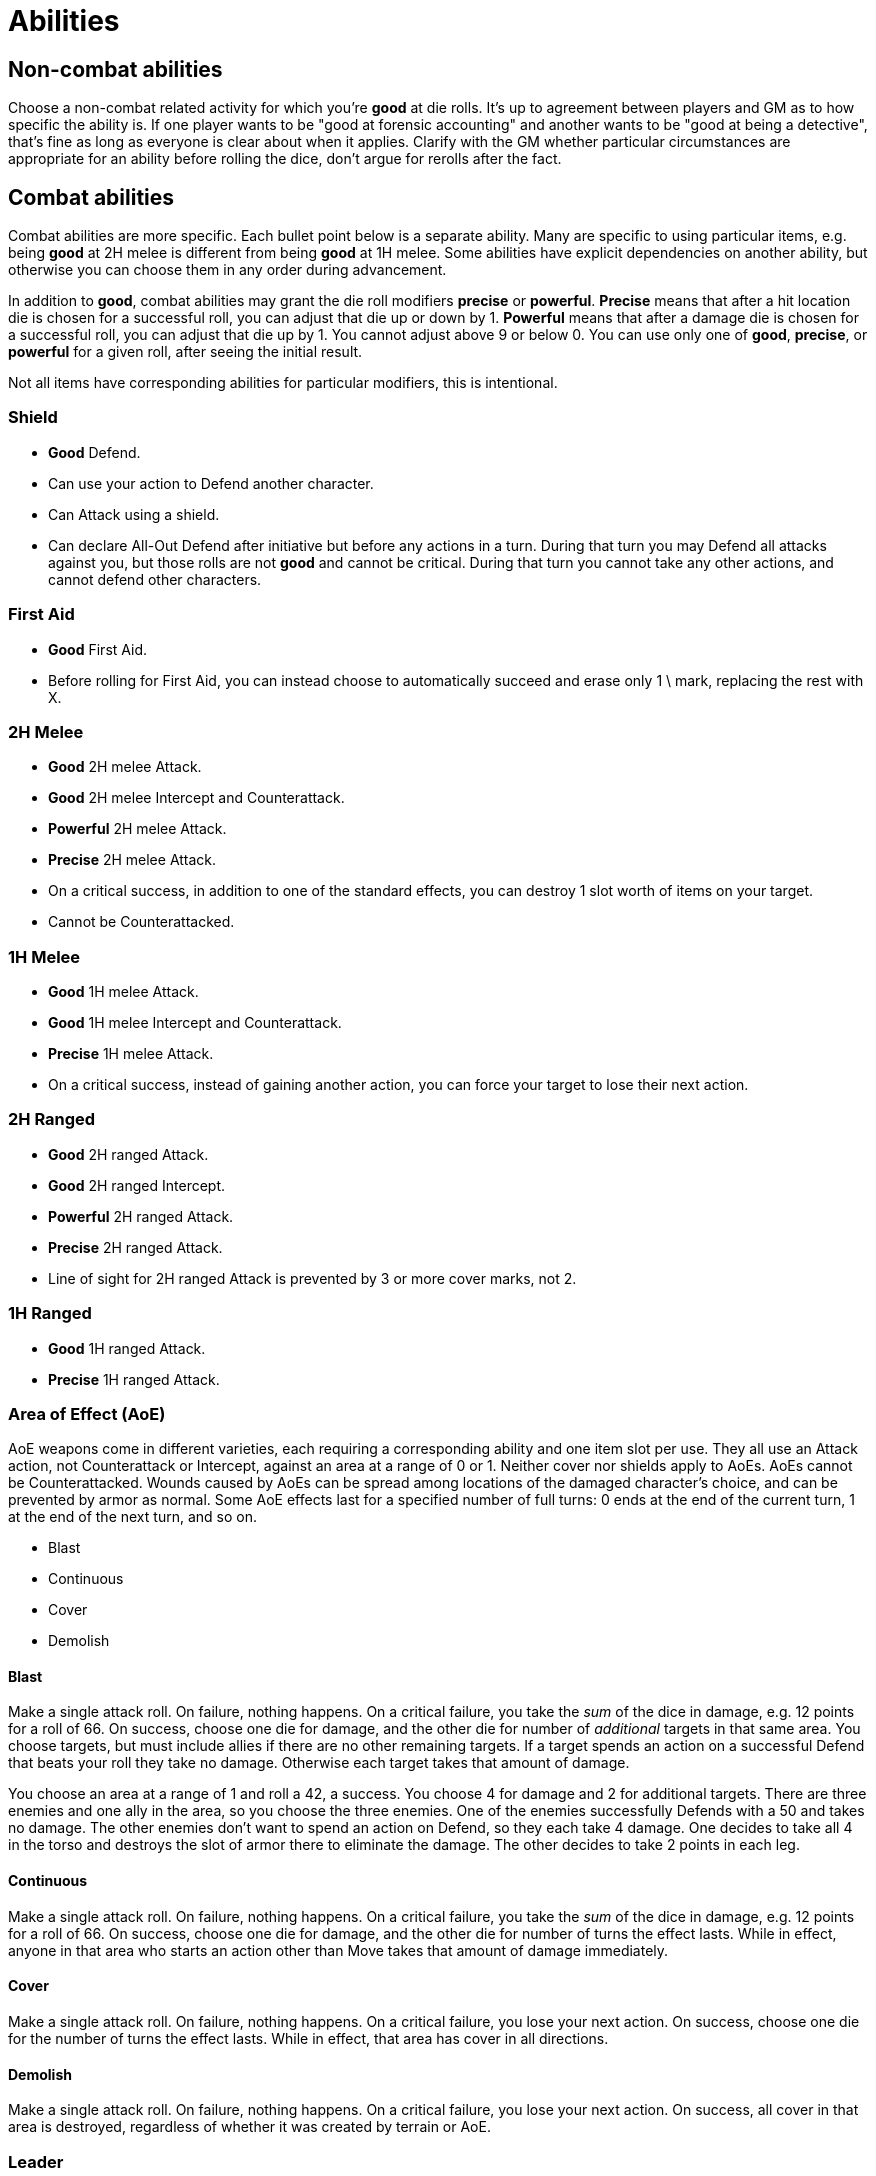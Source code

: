 [#abilities]

= Abilities

== Non-combat abilities

Choose a non-combat related activity for which you're *good* at die rolls. It's up to agreement between players and GM as to how specific the ability is. If one player wants to be "good at forensic accounting" and another wants to be "good at being a detective", that's fine as long as everyone is clear about when it applies. Clarify with the GM whether particular circumstances are appropriate for an ability before rolling the dice, don't argue for rerolls after the fact.

== Combat abilities

Combat abilities are more specific. Each bullet point below is a separate ability. Many are specific to using particular items, e.g. being *good* at 2H melee is different from being *good* at 1H melee. Some abilities have explicit dependencies on another ability, but otherwise you can choose them in any order during advancement.

In addition to *good*, combat abilities may grant the die roll modifiers *precise* or *powerful*. *Precise* means that after a hit location die is chosen for a successful roll, you can adjust that die up or down by 1. *Powerful* means that after a damage die is chosen for a successful roll, you can adjust that die up by 1. You cannot adjust above 9 or below 0. You can use only one of *good*, *precise*, or *powerful* for a given roll, after seeing the initial result.

Not all items have corresponding abilities for particular modifiers, this is intentional.

=== Shield

* *Good* Defend.
* Can use your action to Defend another character.
* Can Attack using a shield.
* Can declare All-Out Defend after initiative but before any actions in a turn. During that turn you may Defend all attacks against you, but those rolls are not *good* and cannot be critical. During that turn you cannot take any other actions, and cannot defend other characters.

=== First Aid

* *Good* First Aid.
* Before rolling for First Aid, you can instead choose to automatically succeed and erase only 1 \ mark, replacing the rest with X.

=== 2H Melee

* *Good* 2H melee Attack.
* *Good* 2H melee Intercept and Counterattack.
* *Powerful* 2H melee Attack.
* *Precise* 2H melee Attack.
* On a critical success, in addition to one of the standard effects, you can destroy 1 slot worth of items on your target.
* Cannot be Counterattacked.

=== 1H Melee

* *Good* 1H melee Attack.
* *Good* 1H melee Intercept and Counterattack.
* *Precise* 1H melee Attack.
* On a critical success, instead of gaining another action, you can force your target to lose their next action.

=== 2H Ranged

* *Good* 2H ranged Attack.
* *Good* 2H ranged Intercept.
* *Powerful* 2H ranged Attack.
* *Precise* 2H ranged Attack.
* Line of sight for 2H ranged Attack is prevented by 3 or more cover marks, not 2.

=== 1H Ranged

* *Good* 1H ranged Attack.
* *Precise* 1H ranged Attack.

=== Area of Effect (AoE)

AoE weapons come in different varieties, each requiring a corresponding ability and one item slot per use. They all use an Attack action, not Counterattack or Intercept, against an area at a range of 0 or 1. Neither cover nor shields apply to AoEs. AoEs cannot be Counterattacked. Wounds caused by AoEs can be spread among locations of the damaged character's choice, and can be prevented by armor as normal. Some AoE effects last for a specified number of full turns: 0 ends at the end of the current turn, 1 at the end of the next turn, and so on.

* Blast
* Continuous
* Cover
* Demolish

==== Blast

Make a single attack roll. On failure, nothing happens. On a critical failure, you take the _sum_ of the dice in damage, e.g. 12 points for a roll of 66. On success, choose one die for damage, and the other die for number of _additional_ targets in that same area. You choose targets, but must include allies if there are no other remaining targets. If a target spends an action on a successful Defend that beats your roll they take no damage. Otherwise each target takes that amount of damage.

****
You choose an area at a range of 1 and roll a 42, a success. You choose 4 for damage and 2 for additional targets. There are three enemies and one ally in the area, so you choose the three enemies. One of the enemies successfully Defends with a 50 and takes no damage. The other enemies don't want to spend an action on Defend, so they each take 4 damage. One decides to take all 4 in the torso and destroys the slot of armor there to eliminate the damage. The other decides to take 2 points in each leg.
****

==== Continuous

Make a single attack roll. On failure, nothing happens. On a critical failure, you take the _sum_ of the dice in damage, e.g. 12 points for a roll of 66. On success, choose one die for damage, and the other die for number of turns the effect lasts. While in effect, anyone in that area who starts an action other than Move takes that amount of damage immediately.

==== Cover

Make a single attack roll. On failure, nothing happens. On a critical failure, you lose your next action. On success, choose one die for the number of turns the effect lasts. While in effect, that area has cover in all directions.

==== Demolish

Make a single attack roll. On failure, nothing happens. On a critical failure, you lose your next action. On success, all cover in that area is destroyed, regardless of whether it was created by terrain or AoE.

=== Leader

* *Good* at initiative rolls. If someone else on your team has higher level, they can choose to let you roll initiative.
* Once per combat you can use an action to attempt to rally your team. Make a roll, on a success anyone on your team (including you) can increase their level to match the roll. They can't exceed their *max* level. On failure you lost your attempt for this combat. On a critical failure decrease everyone on your team's level by the number shown on one die. You can use this ability at the end of combat if you haven't attempted it yet.
* You can use your action to direct someone else on your team to take any action they are able to. If they agree, they can do so without using an action of their own. Someone cannot benefit from this ability more than once per turn, nor if they used this ability this turn.
* When you succeed at an initiative roll (even if you didn't win initiative), gain an additional action that can be used only to direct others. Requires the prior ability.


=== Stealth

* While in an area without enemies, you gain the effect of an additional line of cover between you and any other area. This can affect line of sight to you. You lose this effect as soon as you start an Attack or Intercept action. You regain it after a Move action. Your area can still be targeted by AoEs and you can suffer from their effects.
* An unsuccessful Attack or Intercept does not lose stealth. Requires the prior ability.

=== Unarmed Combat

* Make Attack, Counterattack, or Intercept actions using a foot or empty hand. This is a prerequisite for any of the following abilities.
* *Good* at unarmed Attack.
* *Good* at unarmed Counterattack and Intercept.
* *Precise* at unarmed Attack.
* On a successful unarmed Attack, instead of damage you may grapple a single opponent using two empty hands. While grappled, your opponent may not Move, or use weapons or items. They can free themselves by spending an action and winning an opposed roll. You can Move dragging them by winning an opposed roll, freeing them if they win. You (and your opponent if they have Unarmed Combat ability) may Attack or Counterattack, but only each other. Neither of you can Defend or Intercept.
* *Good* at grappling opposed rolls. Requires the prior ability.